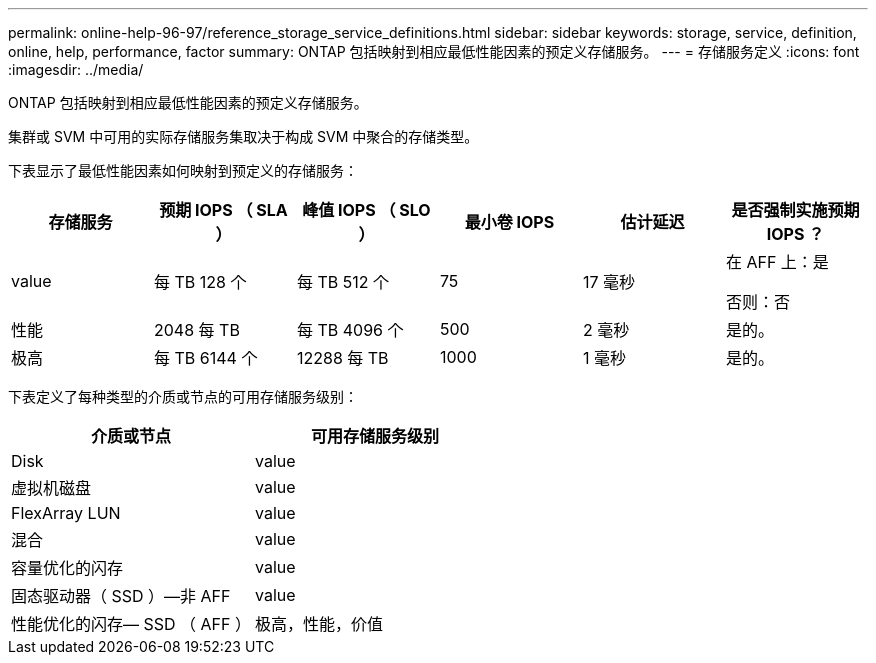 ---
permalink: online-help-96-97/reference_storage_service_definitions.html 
sidebar: sidebar 
keywords: storage, service, definition, online, help, performance, factor 
summary: ONTAP 包括映射到相应最低性能因素的预定义存储服务。 
---
= 存储服务定义
:icons: font
:imagesdir: ../media/


[role="lead"]
ONTAP 包括映射到相应最低性能因素的预定义存储服务。

集群或 SVM 中可用的实际存储服务集取决于构成 SVM 中聚合的存储类型。

下表显示了最低性能因素如何映射到预定义的存储服务：

|===
| 存储服务 | 预期 IOPS （ SLA ） | 峰值 IOPS （ SLO ） | 最小卷 IOPS | 估计延迟 | 是否强制实施预期 IOPS ？ 


 a| 
value
 a| 
每 TB 128 个
 a| 
每 TB 512 个
 a| 
75
 a| 
17 毫秒
 a| 
在 AFF 上：是

否则：否



 a| 
性能
 a| 
2048 每 TB
 a| 
每 TB 4096 个
 a| 
500
 a| 
2 毫秒
 a| 
是的。



 a| 
极高
 a| 
每 TB 6144 个
 a| 
12288 每 TB
 a| 
1000
 a| 
1 毫秒
 a| 
是的。

|===
下表定义了每种类型的介质或节点的可用存储服务级别：

|===
| 介质或节点 | 可用存储服务级别 


 a| 
Disk
 a| 
value



 a| 
虚拟机磁盘
 a| 
value



 a| 
FlexArray LUN
 a| 
value



 a| 
混合
 a| 
value



 a| 
容量优化的闪存
 a| 
value



 a| 
固态驱动器（ SSD ）—非 AFF
 a| 
value



 a| 
性能优化的闪存— SSD （ AFF ）
 a| 
极高，性能，价值

|===